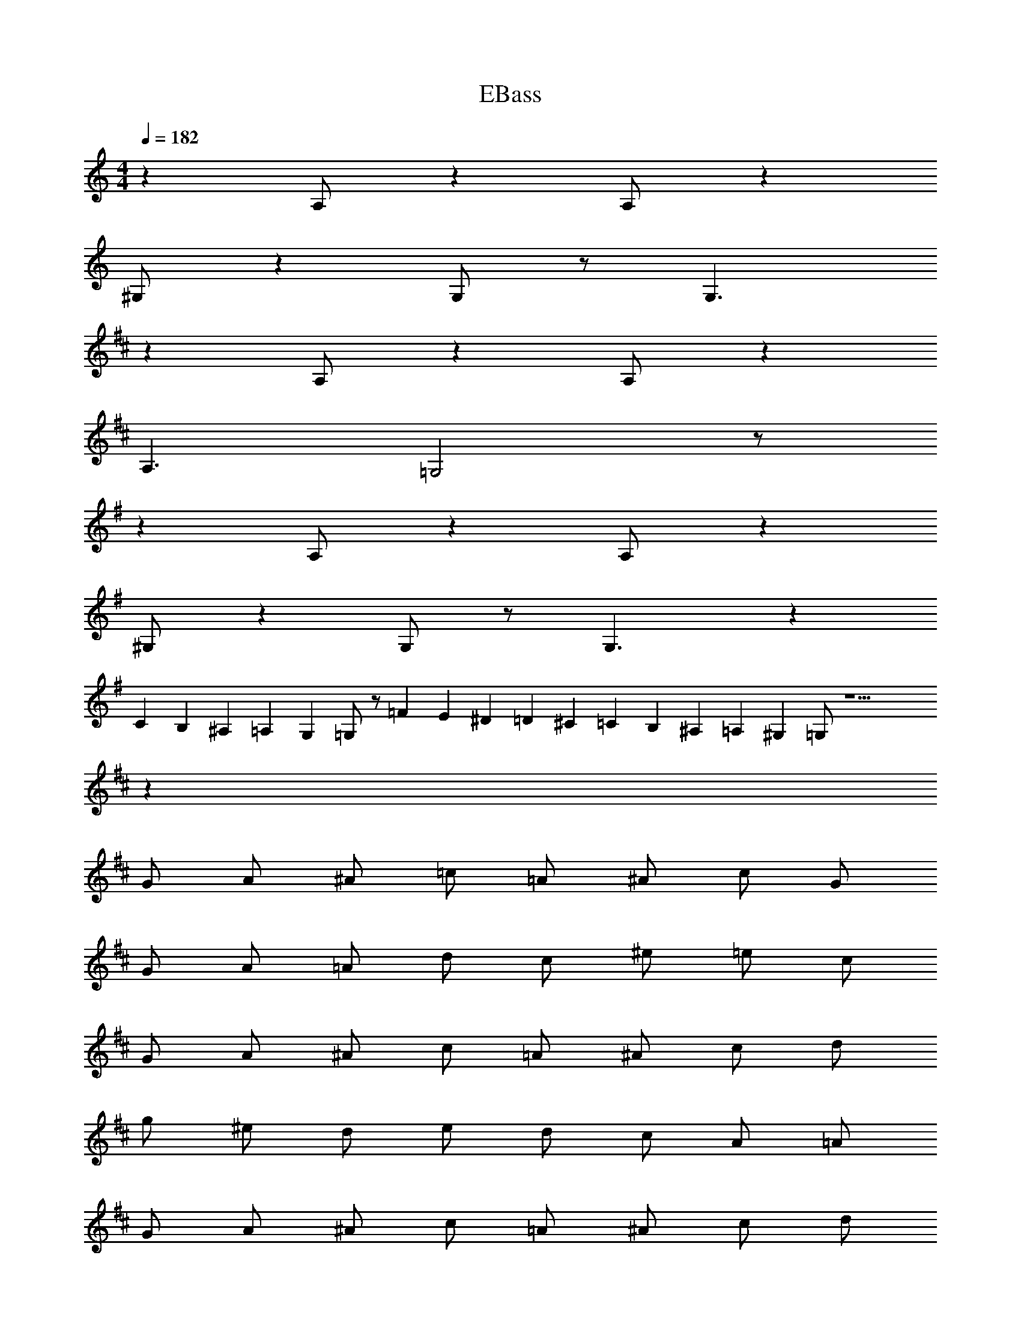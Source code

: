 X: 1
T: EBass
Z: ABC Generated by Starbound Composer v0.8.6
L: 1/4
M: 4/4
Q: 1/4=182
K: C
z A,/ z A,/ z 
^G,/ z G,/ z/ G,3/ 
K: D
z A,/ z A,/ z 
A,3/ =G,2 z/ 
K: G
z A,/ z A,/ z 
^G,/ z G,/ z/ G,3/ z 
C/10 B,/10 ^A,/10 =A,/10 G,/10 =G,/ z/ =F/20 E/20 ^D/20 =D/20 ^C/20 =C/20 B,/20 ^A,/20 =A,/20 ^G,/20 =G,/ z9/ 
K: D
z32 
G/ A/ ^A/ =c/ =A/ ^A/ c/ G/ 
G/ A/ =A/ d/ c/ ^e/ =e/ c/ 
G/ A/ ^A/ c/ =A/ ^A/ c/ d/ 
g/ ^e/ d/ e/ d/ c/ A/ =A/ 
G/ A/ ^A/ c/ =A/ ^A/ c/ d/ 
G/ A/ =A/ d/ A/ G/ A/ ^A/ z8 
K: C
^G4 
^D5/ D/4 F/4 G 
K: D
=G4 
=D4/3 G4/3 D4/3 
K: C
^G4 
^D5/ ^F/4 =G/4 ^G 
_B4 
_B, =F/ =G2 z/ 
K: C
^G4 
D5/ D/4 F/4 G 
K: D
=G4 
=D4/3 G4/3 D4/3 
K: C
^G4 
^D5/ ^F/4 =G/4 ^G 
B4 
B,/ =D/ =F/ E3/ C/ D/ 
C ^D/ =D2 z 
F/ F/ F/ D/ D/ B,/ B,/ 
